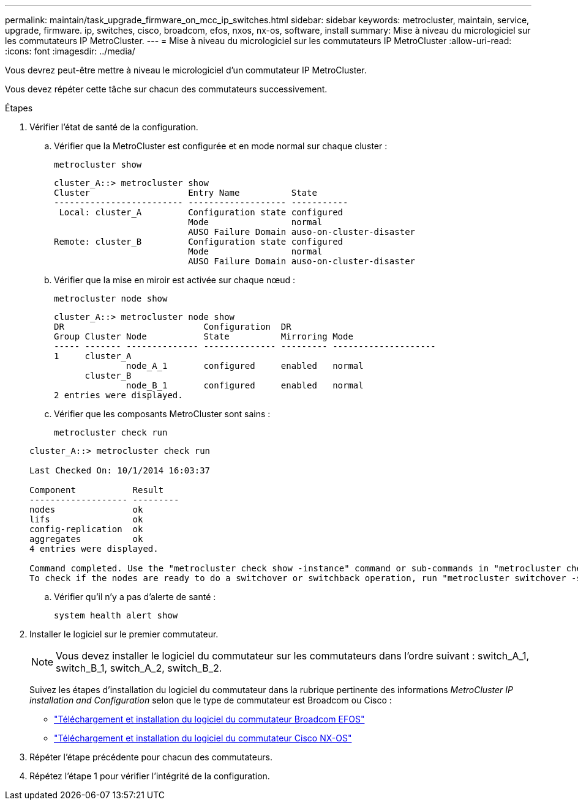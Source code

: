 ---
permalink: maintain/task_upgrade_firmware_on_mcc_ip_switches.html 
sidebar: sidebar 
keywords: metrocluster, maintain, service, upgrade, firmware. ip, switches, cisco, broadcom, efos, nxos, nx-os, software, install 
summary: Mise à niveau du micrologiciel sur les commutateurs IP MetroCluster. 
---
= Mise à niveau du micrologiciel sur les commutateurs IP MetroCluster
:allow-uri-read: 
:icons: font
:imagesdir: ../media/


[role="lead"]
Vous devrez peut-être mettre à niveau le micrologiciel d'un commutateur IP MetroCluster.

Vous devez répéter cette tâche sur chacun des commutateurs successivement.

.Étapes
. Vérifier l'état de santé de la configuration.
+
.. Vérifier que la MetroCluster est configurée et en mode normal sur chaque cluster :
+
`metrocluster show`

+
[listing]
----
cluster_A::> metrocluster show
Cluster                   Entry Name          State
------------------------- ------------------- -----------
 Local: cluster_A         Configuration state configured
                          Mode                normal
                          AUSO Failure Domain auso-on-cluster-disaster
Remote: cluster_B         Configuration state configured
                          Mode                normal
                          AUSO Failure Domain auso-on-cluster-disaster
----
.. Vérifier que la mise en miroir est activée sur chaque nœud :
+
`metrocluster node show`

+
[listing]
----
cluster_A::> metrocluster node show
DR                           Configuration  DR
Group Cluster Node           State          Mirroring Mode
----- ------- -------------- -------------- --------- --------------------
1     cluster_A
              node_A_1       configured     enabled   normal
      cluster_B
              node_B_1       configured     enabled   normal
2 entries were displayed.
----
.. Vérifier que les composants MetroCluster sont sains :
+
`metrocluster check run`

+
[listing]
----
cluster_A::> metrocluster check run

Last Checked On: 10/1/2014 16:03:37

Component           Result
------------------- ---------
nodes               ok
lifs                ok
config-replication  ok
aggregates          ok
4 entries were displayed.

Command completed. Use the "metrocluster check show -instance" command or sub-commands in "metrocluster check" directory for detailed results.
To check if the nodes are ready to do a switchover or switchback operation, run "metrocluster switchover -simulate" or "metrocluster switchback -simulate", respectively.
----
.. Vérifier qu'il n'y a pas d'alerte de santé :
+
`system health alert show`



. Installer le logiciel sur le premier commutateur.
+

NOTE: Vous devez installer le logiciel du commutateur sur les commutateurs dans l'ordre suivant : switch_A_1, switch_B_1, switch_A_2, switch_B_2.

+
Suivez les étapes d'installation du logiciel du commutateur dans la rubrique pertinente des informations _MetroCluster IP installation and Configuration_ selon que le type de commutateur est Broadcom ou Cisco :

+
** link:../install-ip/task_switch_config_broadcom.html#downloading-and-installing-the-broadcom-switch-efos-software["Téléchargement et installation du logiciel du commutateur Broadcom EFOS"]
** link:../install-ip/task_switch_config_cisco.html#downloading-and-installing-the-cisco-switch-nx-os-software["Téléchargement et installation du logiciel du commutateur Cisco NX-OS"]


. Répéter l'étape précédente pour chacun des commutateurs.
. Répétez l'étape 1 pour vérifier l'intégrité de la configuration.

